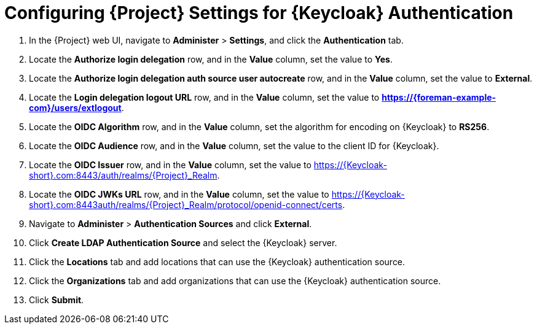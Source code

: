 [id="configuring-project-settings-for-keycloak-authentication_{context}"]
= Configuring {Project} Settings for {Keycloak} Authentication

. In the {Project} web UI, navigate to *Administer* > *Settings*, and click the *Authentication* tab.
. Locate the *Authorize login delegation* row, and in the *Value* column, set the value to *Yes*.
. Locate the *Authorize login delegation auth source user autocreate* row, and in the *Value* column,
set the value to *External*.
. Locate the *Login delegation logout URL* row, and in the *Value* column, set the value to
*https://{foreman-example-com}/users/extlogout*.
. Locate the *OIDC Algorithm* row, and in the *Value* column, set the algorithm for encoding on {Keycloak} to *RS256*.
. Locate the *OIDC Audience* row, and in the *Value* column, set the value to the client ID for {Keycloak}.
. Locate the *OIDC Issuer* row, and in the *Value* column, set the value to https://{Keycloak-short}.com:8443/auth/realms/{Project}_Realm.
. Locate the *OIDC JWKs URL* row, and in the *Value* column, set the value to https://{Keycloak-short}.com:8443auth/realms/{Project}_Realm/protocol/openid-connect/certs.
. Navigate to *Administer* > *Authentication Sources* and click *External*.
. Click *Create LDAP Authentication Source* and select the {Keycloak} server.
. Click the *Locations* tab and add locations that can use the {Keycloak} authentication source.
. Click the *Organizations* tab and add organizations that can use the {Keycloak} authentication source.
. Click *Submit*.
